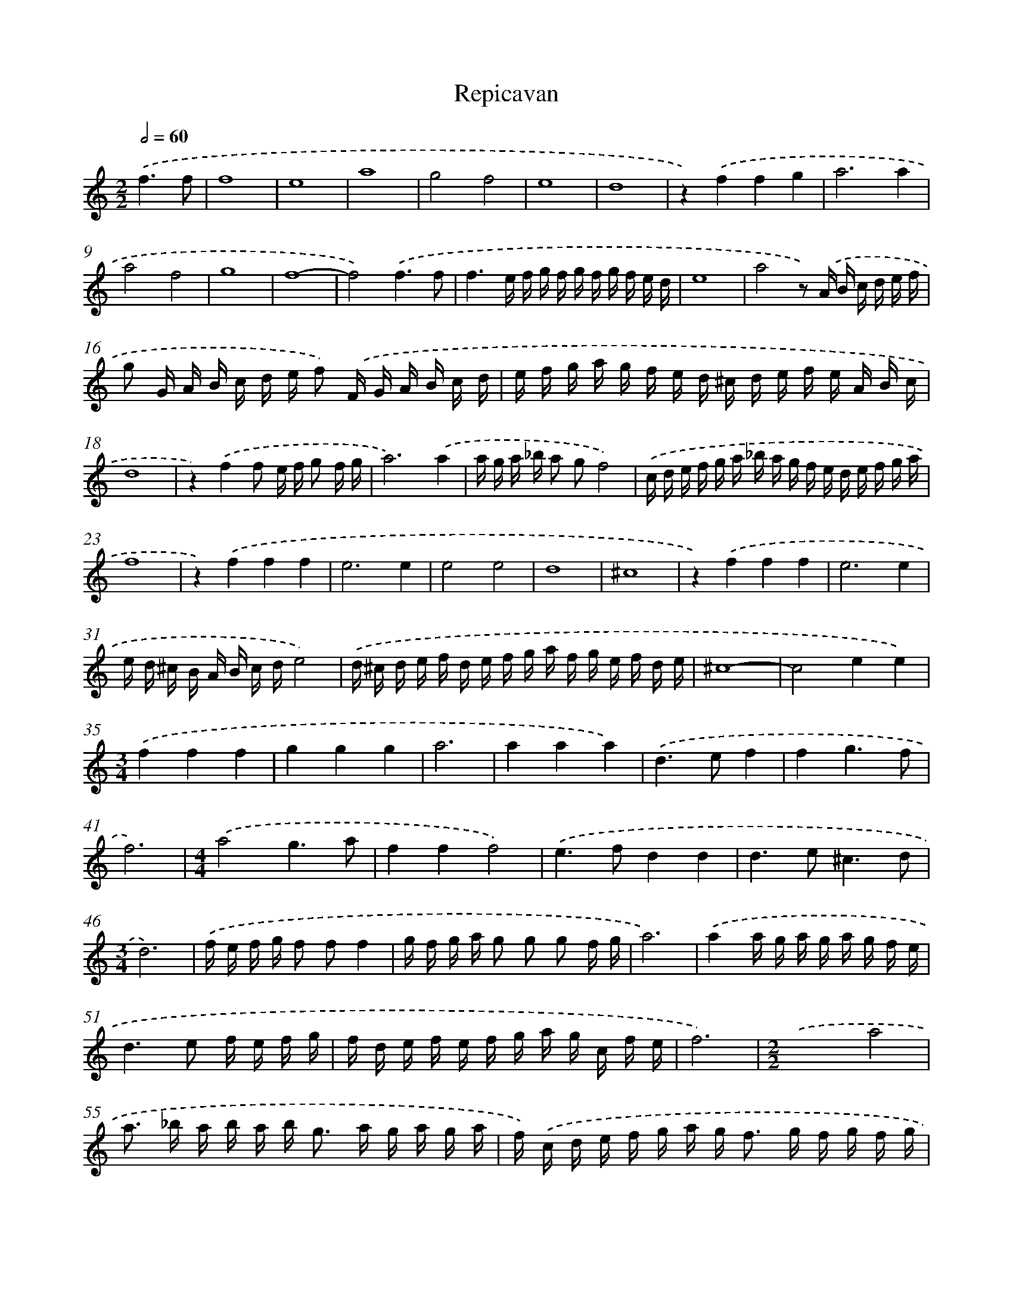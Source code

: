 X: 381
T: Repicavan
%%abc-version 2.0
%%abcx-abcm2ps-target-version 5.9.1 (29 Sep 2008)
%%abc-creator hum2abc beta
%%abcx-conversion-date 2018/11/01 14:35:32
%%humdrum-veritas 1021605531
%%humdrum-veritas-data 740203542
%%continueall 1
%%barnumbers 0
L: 1/16
M: 2/2
Q: 1/2=60
K: C clef=treble
.('f6f2 [I:setbarnb 1]|
f16 |
e16 |
a16 |
g8f8 |
e16 |
d16 |
z4).('f4f4g4 |
a12a4 |
a8f8 |
g16 |
f16- |
f8).('f6f2 |
f6e f g f g f g f e d |
e16 |
a8z2) .('A B c d e f |
g2 G A B c d e f2) .('F G A B c d |
e f g a g f e d ^c d e f e A B c |
d16 |
z4).('f4f2 e f g2 f g |
a12).('a4 |
a g a _b a2 g2f8) |
.('c d e f g a _b a g f e d e f g a |
f16 |
z4).('f4f4f4 |
e12e4 |
e8e8 |
d16 |
^c16 |
z4).('f4f4f4 |
e12e4 |
e d ^c B A B c de8) |
.('d ^c d e f d e f g a f g e f d e |
^c16- |
c8e4e4) |
[M:3/4].('f4f4f4 |
g4g4g4 |
a12 |
a4a4a4) |
.('d4>e4f4 |
f4g6f2 |
f12) |
[M:4/4].('a8g6a2 |
f4f4f8) |
.('e4>f4d4d4 |
d4>e4^c6d2 |
[M:3/4]d12) |
.('f e f g f2 f2f4 |
g f g a g2 g2 g2 f g |
a12) |
.('a4a g a g a g f e |
d4>e4 f e f g |
f d e f e f g a g c f e |
f12) |
[M:2/2].('x8a8 |
a2> _b2 a b a b2< g2 a g a g a |
f) .('c d e f g a g2< f2 g f g f g |
e2> f2 e f e f d) .('A B ^c d e f e |
d e f d g f e d ^c d e f e A B c |
d16- |
d8) :|]
